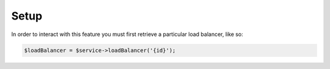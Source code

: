 Setup
-----

In order to interact with this feature you must first retrieve a particular
load balancer, like so:

.. code-block:: php

  $loadBalancer = $service->loadBalancer('{id}');
